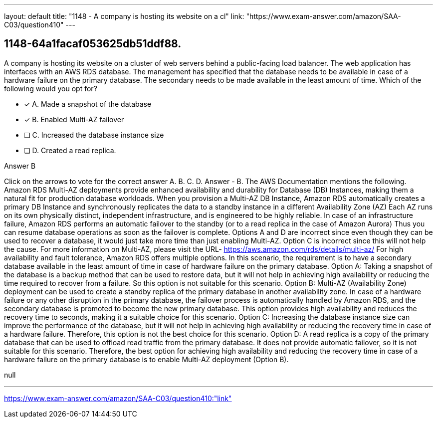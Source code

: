---
layout: default 
title: "1148 - A company is hosting its website on a cl"
link: "https://www.exam-answer.com/amazon/SAA-C03/question410"
---


[.question]
== 1148-64a1facaf053625db51ddf88.


****

[.query]
--
A company is hosting its website on a cluster of web servers behind a public-facing load balancer.
The web application has interfaces with an AWS RDS database.
The management has specified that the database needs to be available in case of a hardware failure on the primary database.
The secondary needs to be made available in the least amount of time.
Which of the following would you opt for?


--

[.list]
--
* [*] A. Made a snapshot of the database
* [*] B. Enabled Multi-AZ failover
* [ ] C. Increased the database instance size
* [ ] D. Created a read replica.

--
****

[.answer]
Answer  B

[.explanation]
--
Click on the arrows to vote for the correct answer
A.
B.
C.
D.
Answer - B.
The AWS Documentation mentions the following.
Amazon RDS Multi-AZ deployments provide enhanced availability and durability for Database (DB) Instances, making them a natural fit for production database workloads.
When you provision a Multi-AZ DB Instance, Amazon RDS automatically creates a primary DB Instance and synchronously replicates the data to a standby instance in a different Availability Zone (AZ)
Each AZ runs on its own physically distinct, independent infrastructure, and is engineered to be highly reliable.
In case of an infrastructure failure, Amazon RDS performs an automatic failover to the standby (or to a read replica in the case of Amazon Aurora)
Thus you can resume database operations as soon as the failover is complete.
Options A and D are incorrect since even though they can be used to recover a database, it would just take more time than just enabling Multi-AZ.
Option C is incorrect since this will not help the cause.
For more information on Multi-AZ, please visit the URL-
https://aws.amazon.com/rds/details/multi-az/
For high availability and fault tolerance, Amazon RDS offers multiple options. In this scenario, the requirement is to have a secondary database available in the least amount of time in case of hardware failure on the primary database.
Option A: Taking a snapshot of the database is a backup method that can be used to restore data, but it will not help in achieving high availability or reducing the time required to recover from a failure. So this option is not suitable for this scenario.
Option B: Multi-AZ (Availability Zone) deployment can be used to create a standby replica of the primary database in another availability zone. In case of a hardware failure or any other disruption in the primary database, the failover process is automatically handled by Amazon RDS, and the secondary database is promoted to become the new primary database. This option provides high availability and reduces the recovery time to seconds, making it a suitable choice for this scenario.
Option C: Increasing the database instance size can improve the performance of the database, but it will not help in achieving high availability or reducing the recovery time in case of a hardware failure. Therefore, this option is not the best choice for this scenario.
Option D: A read replica is a copy of the primary database that can be used to offload read traffic from the primary database. It does not provide automatic failover, so it is not suitable for this scenario.
Therefore, the best option for achieving high availability and reducing the recovery time in case of a hardware failure on the primary database is to enable Multi-AZ deployment (Option B).
--

[.ka]
null

'''



https://www.exam-answer.com/amazon/SAA-C03/question410:"link"


